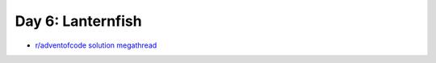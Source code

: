 Day 6: Lanternfish
==================

* `r/adventofcode solution megathread <https://www.reddit.com/r/adventofcode/comments/r9z49j/2021_day_6_solutions/>`_
